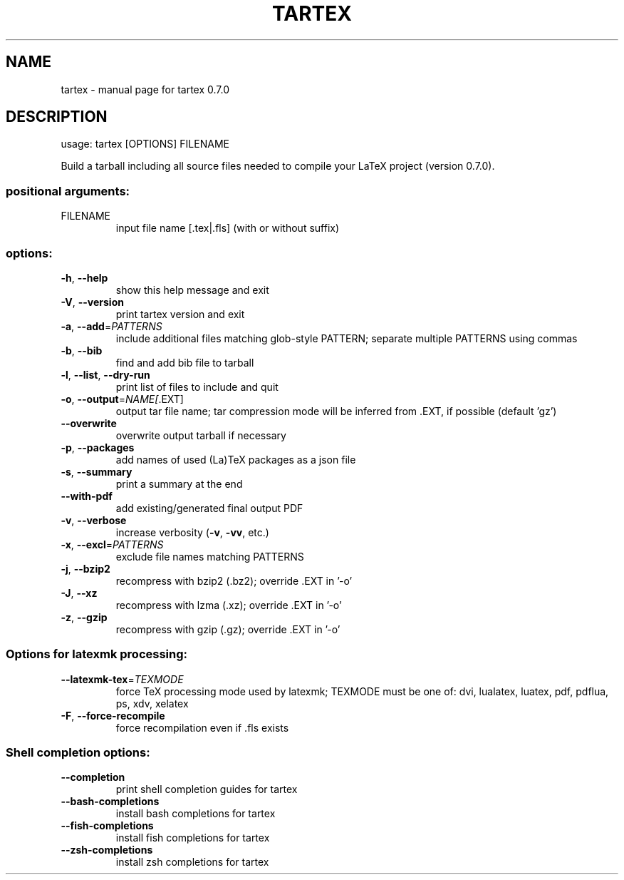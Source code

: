 .\" DO NOT MODIFY THIS FILE!  It was generated by help2man 1.49.3.
.TH TARTEX "1" "August 2025" "tartex 0.7.0" "User Commands"
.SH NAME
tartex \- manual page for tartex 0.7.0
.SH DESCRIPTION
usage: tartex [OPTIONS] FILENAME
.PP
Build a tarball including all source files needed to compile your LaTeX project
(version 0.7.0).
.SS "positional arguments:"
.TP
FILENAME
input file name [.tex|.fls] (with or without suffix)
.SS "options:"
.TP
\fB\-h\fR, \fB\-\-help\fR
show this help message and exit
.TP
\fB\-V\fR, \fB\-\-version\fR
print tartex version and exit
.TP
\fB\-a\fR, \fB\-\-add\fR=\fI\,PATTERNS\/\fR
include additional files matching glob\-style
PATTERN; separate multiple PATTERNS using commas
.TP
\fB\-b\fR, \fB\-\-bib\fR
find and add bib file to tarball
.TP
\fB\-l\fR, \fB\-\-list\fR, \fB\-\-dry\-run\fR
print list of files to include and quit
.TP
\fB\-o\fR, \fB\-\-output\fR=\fI\,NAME[\/\fR.EXT]
output tar file name; tar compression mode will be
inferred from .EXT, if possible (default 'gz')
.TP
\fB\-\-overwrite\fR
overwrite output tarball if necessary
.TP
\fB\-p\fR, \fB\-\-packages\fR
add names of used (La)TeX packages as a json file
.TP
\fB\-s\fR, \fB\-\-summary\fR
print a summary at the end
.TP
\fB\-\-with\-pdf\fR
add existing/generated final output PDF
.TP
\fB\-v\fR, \fB\-\-verbose\fR
increase verbosity (\fB\-v\fR, \fB\-vv\fR, etc.)
.TP
\fB\-x\fR, \fB\-\-excl\fR=\fI\,PATTERNS\/\fR
exclude file names matching PATTERNS
.TP
\fB\-j\fR, \fB\-\-bzip2\fR
recompress with bzip2 (.bz2); override .EXT in '\-o'
.TP
\fB\-J\fR, \fB\-\-xz\fR
recompress with lzma (.xz); override .EXT in '\-o'
.TP
\fB\-z\fR, \fB\-\-gzip\fR
recompress with gzip (.gz); override .EXT in '\-o'
.SS "Options for latexmk processing:"
.TP
\fB\-\-latexmk\-tex\fR=\fI\,TEXMODE\/\fR
force TeX processing mode used by latexmk; TEXMODE
must be one of: dvi, lualatex, luatex, pdf, pdflua,
ps, xdv, xelatex
.TP
\fB\-F\fR, \fB\-\-force\-recompile\fR
force recompilation even if .fls exists
.SS "Shell completion options:"
.TP
\fB\-\-completion\fR
print shell completion guides for tartex
.TP
\fB\-\-bash\-completions\fR
install bash completions for tartex
.TP
\fB\-\-fish\-completions\fR
install fish completions for tartex
.TP
\fB\-\-zsh\-completions\fR
install zsh completions for tartex
